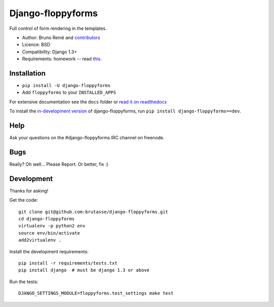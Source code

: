 Django-floppyforms
==================

.. image:: https://secure.travis-ci.org/brutasse/django-floppyforms.png
   :alt: Build Status
   :target: https://secure.travis-ci.org/brutasse/django-floppyforms

Full control of form rendering in the templates.

* Author: Bruno Renié and `contributors`_
* Licence: BSD
* Compatibility: Django 1.3+
* Requirements: homework -- read `this`_.

.. _contributors: https://github.com/brutasse/django-floppyforms/contributors
.. _this: http://diveintohtml5.ep.io/forms.html

Installation
------------

* ``pip install -U django-floppyforms``
* Add ``floppyforms`` to your ``INSTALLED_APPS``

For extensive documentation see the ``docs`` folder or `read it on
readthedocs`_

.. _read it on readthedocs: http://django-floppyforms.readthedocs.org/

To install the `in-development version`_ of django-floppyforms, run ``pip
install django-floppyforms==dev``.

.. _in-development version: https://github.com/brutasse/django-floppyforms/tarball/master#egg=django-floppyforms-dev

Help
----

Ask your questions on the #django-floppyforms IRC channel on freenode.

Bugs
----

Really? Oh well... Please Report. Or better, fix :)

Development
-----------

Thanks for asking!

Get the code::

    git clone git@github.com:brutasse/django-floppyforms.git
    cd django-floppyforms
    virtualenv -p python2 env
    source env/bin/activate
    add2virtualenv .

Install the development requirements::

    pip install -r requirements/tests.txt
    pip install django  # must be django 1.3 or above

Run the tests::

    DJANGO_SETTINGS_MODULE=floppyforms.test_settings make test
